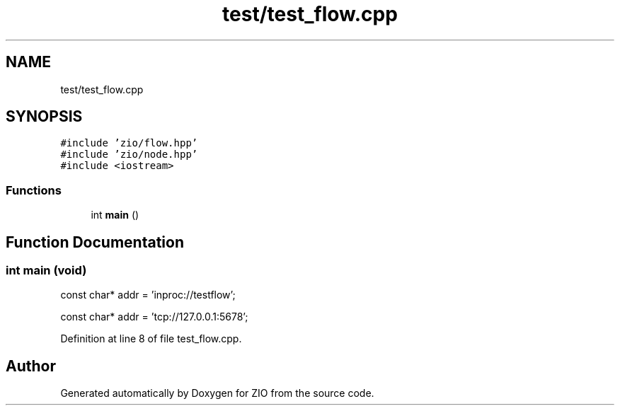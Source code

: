 .TH "test/test_flow.cpp" 3 "Tue Feb 4 2020" "ZIO" \" -*- nroff -*-
.ad l
.nh
.SH NAME
test/test_flow.cpp
.SH SYNOPSIS
.br
.PP
\fC#include 'zio/flow\&.hpp'\fP
.br
\fC#include 'zio/node\&.hpp'\fP
.br
\fC#include <iostream>\fP
.br

.SS "Functions"

.in +1c
.ti -1c
.RI "int \fBmain\fP ()"
.br
.in -1c
.SH "Function Documentation"
.PP 
.SS "int main (void)"
const char* addr = 'inproc://testflow';
.PP
const char* addr = 'tcp://127\&.0\&.0\&.1:5678'; 
.PP
Definition at line 8 of file test_flow\&.cpp\&.
.SH "Author"
.PP 
Generated automatically by Doxygen for ZIO from the source code\&.
